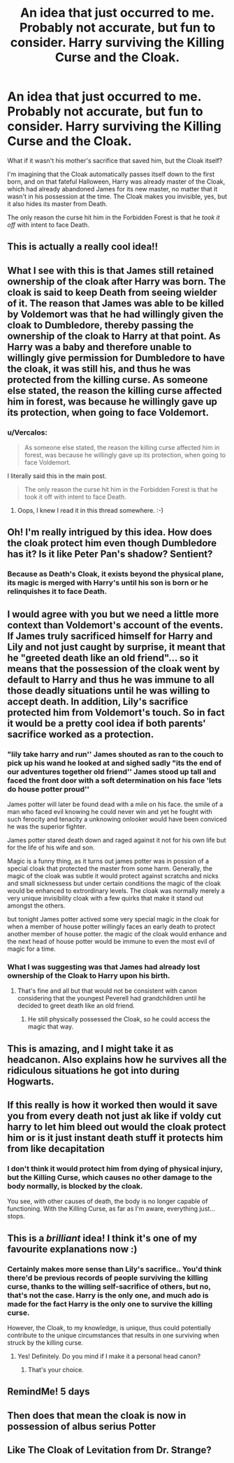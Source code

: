 #+TITLE: An idea that just occurred to me. Probably not accurate, but fun to consider. Harry surviving the Killing Curse and the Cloak.

* An idea that just occurred to me. Probably not accurate, but fun to consider. Harry surviving the Killing Curse and the Cloak.
:PROPERTIES:
:Author: Vercalos
:Score: 77
:DateUnix: 1600715220.0
:DateShort: 2020-Sep-21
:FlairText: Discussion
:END:
What if it wasn't his mother's sacrifice that saved him, but the Cloak itself?

I'm imagining that the Cloak automatically passes itself down to the first born, and on that fateful Halloween, Harry was already master of the Cloak, which had already abandoned James for its new master, no matter that it wasn't in his possession at the time. The Cloak makes you invisible, yes, but it also hides its master from Death.

The only reason the curse hit him in the Forbidden Forest is that he /took it off/ with intent to face Death.


** This is actually a really cool idea!!
:PROPERTIES:
:Author: RyML2012
:Score: 21
:DateUnix: 1600721667.0
:DateShort: 2020-Sep-22
:END:


** What I see with this is that James still retained ownership of the cloak after Harry was born. The cloak is said to keep Death from seeing wielder of it. The reason that James was able to be killed by Voldemort was that he had willingly given the cloak to Dumbledore, thereby passing the ownership of the cloak to Harry at that point. As Harry was a baby and therefore unable to willingly give permission for Dumbledore to have the cloak, it was still his, and thus he was protected from the killing curse. As someone else stated, the reason the killing curse affected him in forest, was because he willingly gave up its protection, when going to face Voldemort.
:PROPERTIES:
:Author: Total2Blue
:Score: 24
:DateUnix: 1600742390.0
:DateShort: 2020-Sep-22
:END:

*** u/Vercalos:
#+begin_quote
  As someone else stated, the reason the killing curse affected him in forest, was because he willingly gave up its protection, when going to face Voldemort.
#+end_quote

I literally said this in the main post.

#+begin_quote
  The only reason the curse hit him in the Forbidden Forest is that he took it off with intent to face Death.
#+end_quote
:PROPERTIES:
:Author: Vercalos
:Score: 15
:DateUnix: 1600744462.0
:DateShort: 2020-Sep-22
:END:

**** Oops, I knew I read it in this thread somewhere. :-)
:PROPERTIES:
:Author: Total2Blue
:Score: 11
:DateUnix: 1600745380.0
:DateShort: 2020-Sep-22
:END:


** Oh! I'm really intrigued by this idea. How does the cloak protect him even though Dumbledore has it? Is it like Peter Pan's shadow? Sentient?
:PROPERTIES:
:Author: HegemoneMilo
:Score: 8
:DateUnix: 1600724292.0
:DateShort: 2020-Sep-22
:END:

*** Because as Death's Cloak, it exists beyond the physical plane, its magic is merged with Harry's until his son is born or he relinquishes it to face Death.
:PROPERTIES:
:Author: Vercalos
:Score: 22
:DateUnix: 1600724902.0
:DateShort: 2020-Sep-22
:END:


** I would agree with you but we need a little more context than Voldemort's account of the events. If James truly sacrificed himself for Harry and Lily and not just caught by surprise, it meant that he "greeted death like an old friend"... so it means that the possession of the cloak went by default to Harry and thus he was immune to all those deadly situations until he was willing to accept death. In addition, Lily's sacrifice protected him from Voldemort's touch. So in fact it would be a pretty cool idea if both parents' sacrifice worked as a protection.
:PROPERTIES:
:Author: I_love_DPs
:Score: 13
:DateUnix: 1600724194.0
:DateShort: 2020-Sep-22
:END:

*** "lily take harry and run'' James shouted as ran to the couch to pick up his wand he looked at and sighed sadly "its the end of our adventures together old friend'' James stood up tall and faced the front door with a soft determination on his face 'lets do house potter proud''

James potter will later be found dead with a mile on his face. the smile of a man who faced evil knowing he could never win and yet he fought with such ferocity and tenacity a unknowing onlooker would have been conviced he was the superior fighter.

James potter stared death down and raged against it not for his own life but for the life of his wife and son.

Magic is a funny thing, as it turns out james potter was in possion of a special cloak that protected the master from some harm. Generally, the magic of the cloak was subtle it would protect against scratchs and nicks and small sicknessess but under certain conditions the magic of the cloak would be enhanced to extrordinary levels. The cloak was normally merely a very unique invisibility cloak with a few quirks that make it stand out amongst the others.

but tonight James potter actived some very special magic in the cloak for when a member of house potter willingly faces an early death to protect another member of house potter. the magic of the cloak would enhance and the next head of house potter would be immune to even the most evil of magic for a time.
:PROPERTIES:
:Author: CommanderL3
:Score: 7
:DateUnix: 1600775758.0
:DateShort: 2020-Sep-22
:END:


*** What I was suggesting was that James had already lost ownership of the Cloak to Harry upon his birth.
:PROPERTIES:
:Author: Vercalos
:Score: 11
:DateUnix: 1600724764.0
:DateShort: 2020-Sep-22
:END:

**** That's fine and all but that would not be consistent with canon considering that the youngest Peverell had grandchildren until he decided to greet death like an old friend.
:PROPERTIES:
:Author: I_love_DPs
:Score: 8
:DateUnix: 1600724958.0
:DateShort: 2020-Sep-22
:END:

***** He still physically possessed the Cloak, so he could access the magic that way.
:PROPERTIES:
:Author: Vercalos
:Score: 6
:DateUnix: 1600726297.0
:DateShort: 2020-Sep-22
:END:


** This is amazing, and I might take it as headcanon. Also explains how he survives all the ridiculous situations he got into during Hogwarts.
:PROPERTIES:
:Author: Fredrik1994
:Score: 6
:DateUnix: 1600775651.0
:DateShort: 2020-Sep-22
:END:


** If this really is how it worked then would it save you from every death not just ak like if voldy cut harry to let him bleed out would the cloak protect him or is it just instant death stuff it protects him from like decapitation
:PROPERTIES:
:Author: Gaidhlig_allt
:Score: 3
:DateUnix: 1600764645.0
:DateShort: 2020-Sep-22
:END:

*** I don't think it would protect him from dying of physical injury, but the Killing Curse, which causes no other damage to the body normally, is blocked by the cloak.

You see, with other causes of death, the body is no longer capable of functioning. With the Killing Curse, as far as I'm aware, everything just... stops.
:PROPERTIES:
:Author: Vercalos
:Score: 3
:DateUnix: 1600768389.0
:DateShort: 2020-Sep-22
:END:


** This is a /brilliant/ idea! I think it's one of my favourite explanations now :)
:PROPERTIES:
:Author: 888athenablack888
:Score: 3
:DateUnix: 1600765919.0
:DateShort: 2020-Sep-22
:END:

*** Certainly makes more sense than Lily's sacrifice.. You'd think there'd be previous records of people surviving the killing curse, thanks to the willing self-sacrifice of others, but no, that's not the case. Harry is the only one, and much ado is made for the fact Harry is the only one to survive the killing curse.

However, the Cloak, to my knowledge, is unique, thus could potentially contribute to the unique circumstances that results in one surviving when struck by the killing curse.
:PROPERTIES:
:Author: Vercalos
:Score: 4
:DateUnix: 1600768619.0
:DateShort: 2020-Sep-22
:END:

**** Yes! Definitely. Do you mind if I make it a personal head canon?
:PROPERTIES:
:Author: 888athenablack888
:Score: 2
:DateUnix: 1600776149.0
:DateShort: 2020-Sep-22
:END:

***** That's your choice.
:PROPERTIES:
:Author: Vercalos
:Score: 1
:DateUnix: 1600791853.0
:DateShort: 2020-Sep-22
:END:


** RemindMe! 5 days
:PROPERTIES:
:Author: Dimention4
:Score: 2
:DateUnix: 1600753027.0
:DateShort: 2020-Sep-22
:END:


** Then does that mean the cloak is now in possession of albus serius Potter
:PROPERTIES:
:Author: Accomplished_cookiee
:Score: 1
:DateUnix: 1600753863.0
:DateShort: 2020-Sep-22
:END:


** Like The Cloak of Levitation from Dr. Strange?
:PROPERTIES:
:Author: josht198712
:Score: 1
:DateUnix: 1600788956.0
:DateShort: 2020-Sep-22
:END:

